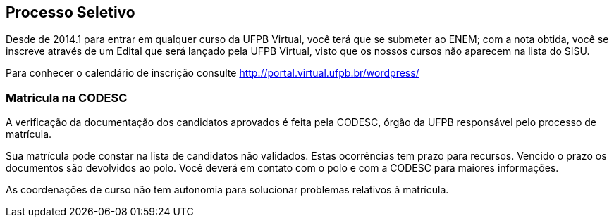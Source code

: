 == Processo Seletivo

(((Processo Seletivo, Aluno)))

Desde de 2014.1 para entrar em qualquer curso da UFPB Virtual, você
terá que se submeter ao ENEM; com a nota obtida, você se inscreve
através de um Edital que será lançado pela UFPB Virtual, visto que os
nossos cursos não aparecem na lista do SISU.

Para conhecer o calendário de inscrição consulte
http://portal.virtual.ufpb.br/wordpress/


=== Matricula na CODESC

A verificação da documentação dos candidatos aprovados é feita pela
((CODESC)), órgão da UFPB responsável pelo processo de matrícula. 

Sua matrícula pode constar na lista de candidatos não validados.
Estas ocorrências tem prazo para recursos. Vencido o prazo os
documentos são devolvidos ao polo. Você deverá em contato com o polo e
com a CODESC para maiores informações.

As coordenações de curso não tem autonomia para solucionar problemas
relativos à matrícula.


////
Sempre termine os arquivos com uma linha em branco.
////


